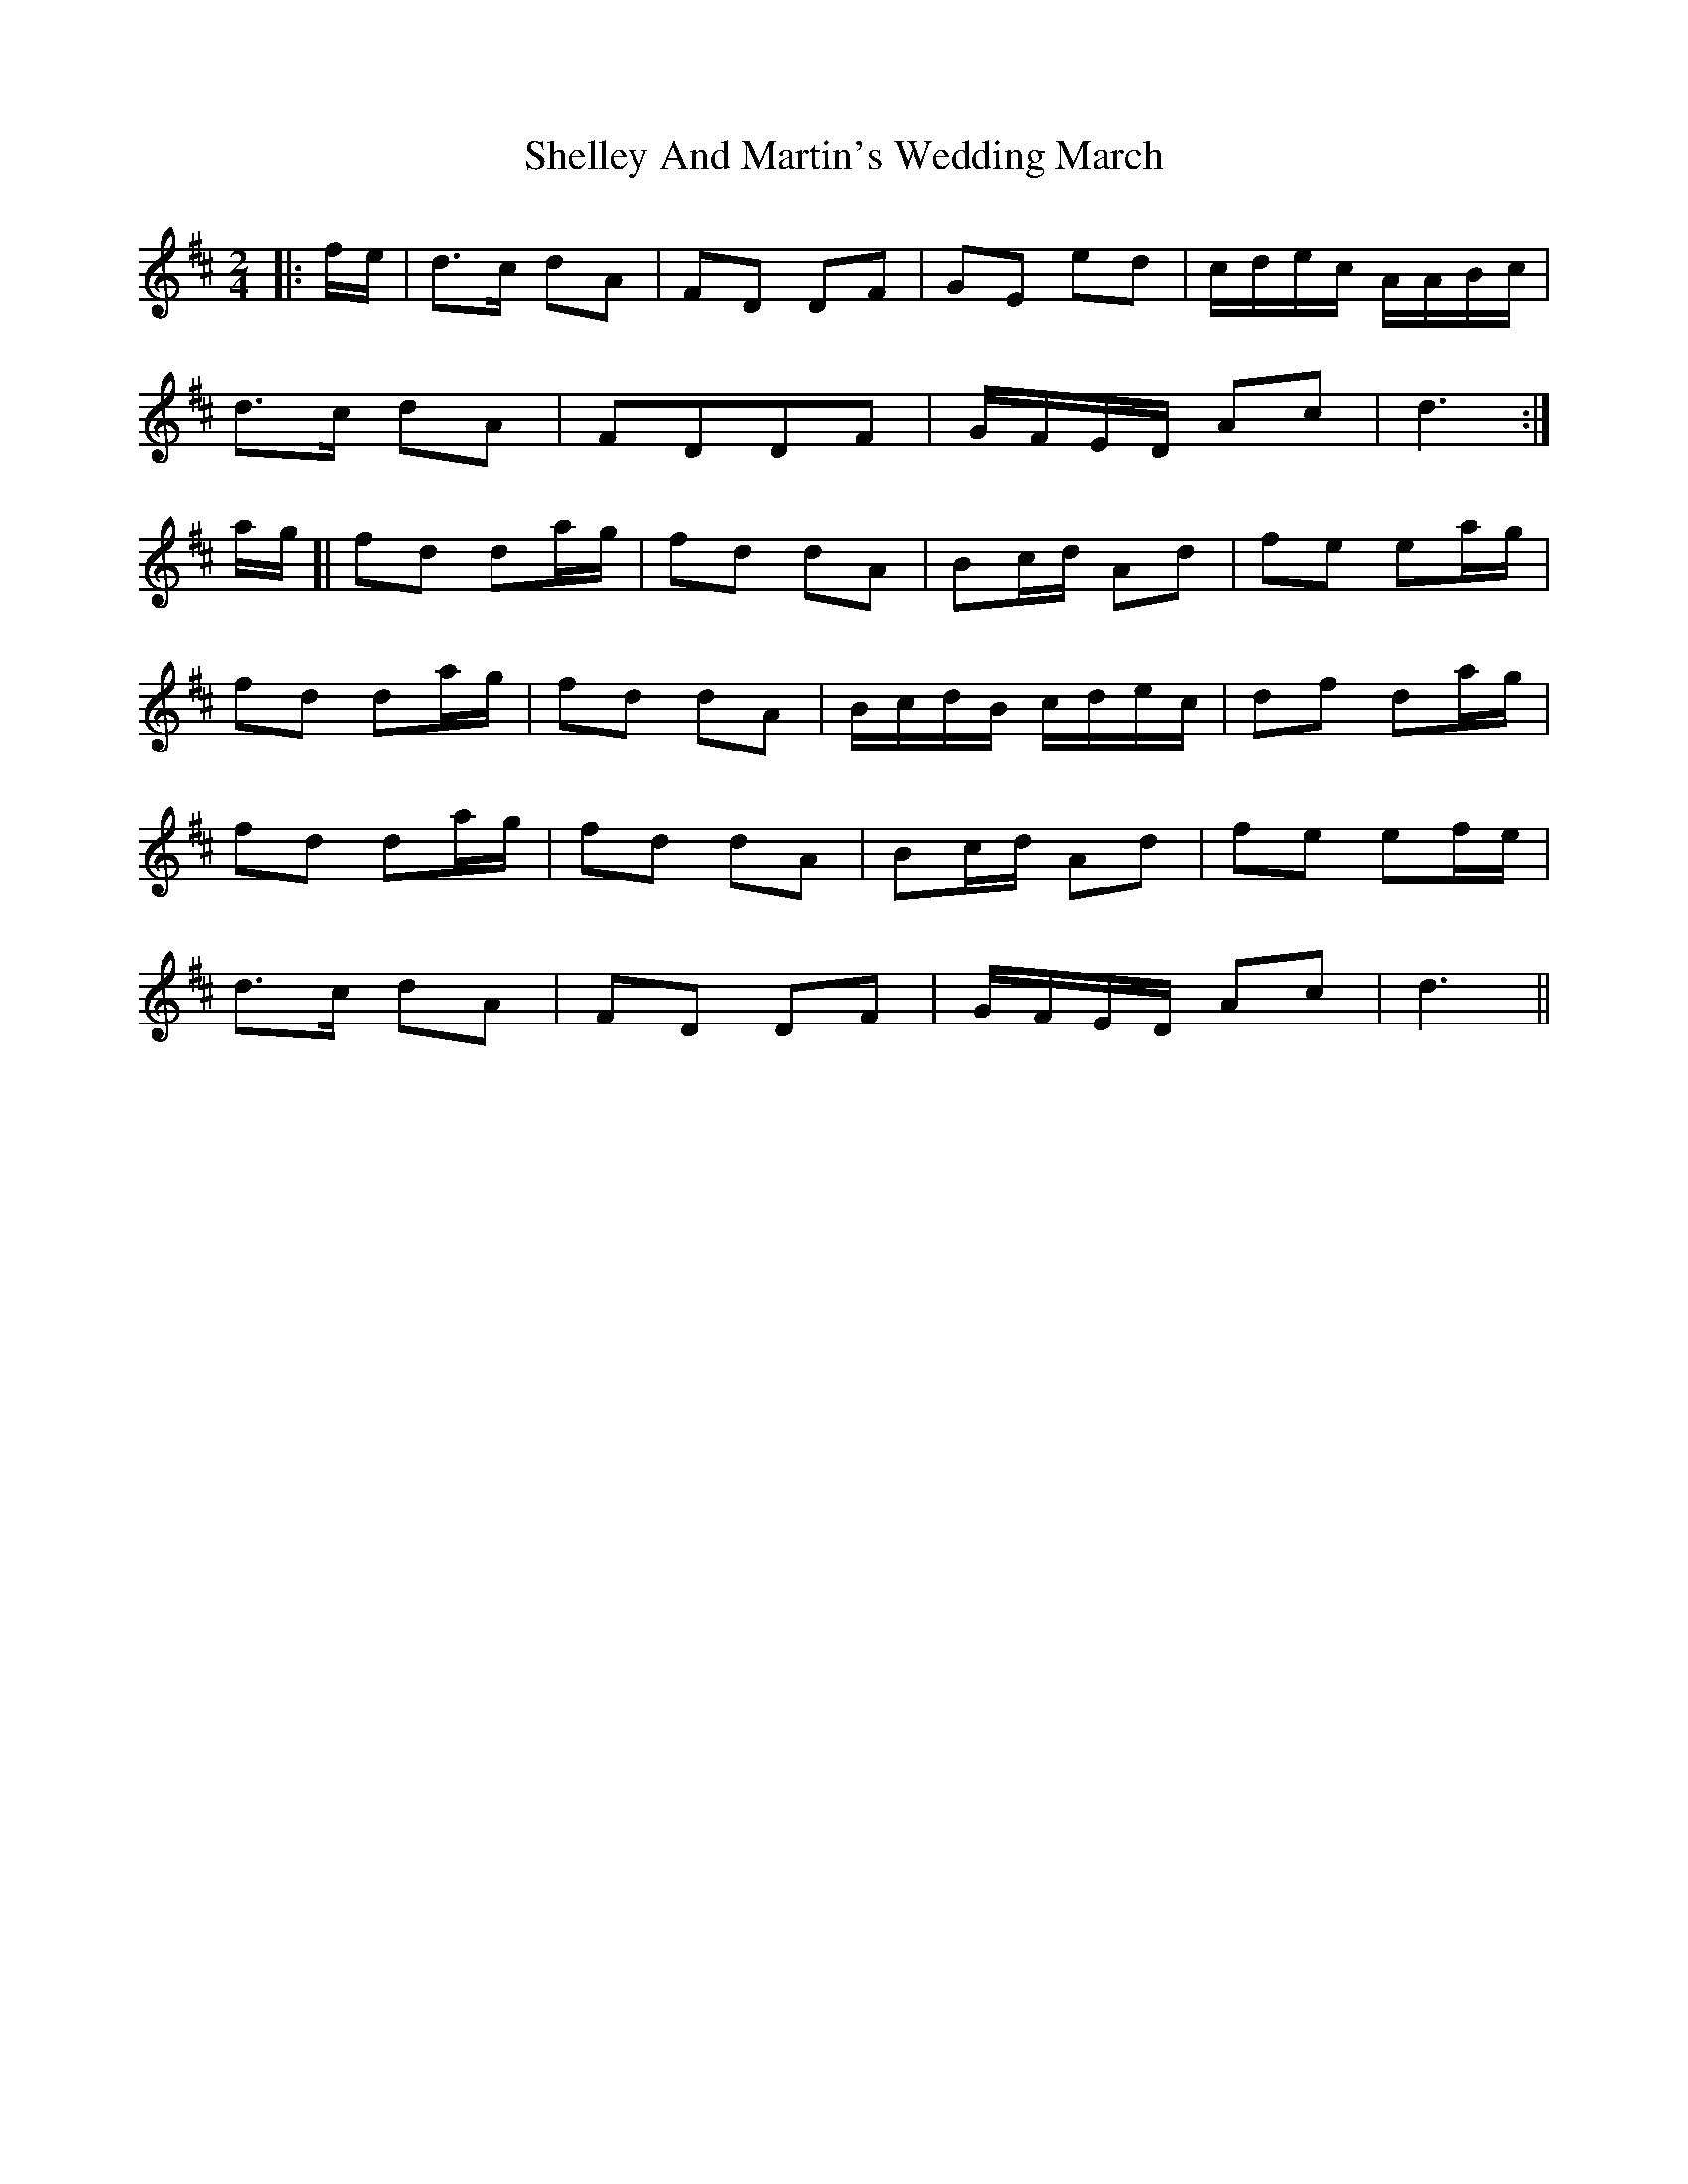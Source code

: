 X: 1
T: Shelley And Martin's Wedding March
Z: geoffwright
S: https://thesession.org/tunes/11616#setting11616
R: polka
M: 2/4
L: 1/8
K: Dmaj
|:f/e/|d>c dA|FD DF|GE ed|c/d/e/c/ A/A/B/c/|
d>c dA|FDDF|G/F/E/D/ Ac|d3:|
a/g/[|fd da/g/|fd dA|Bc/d/ Ad|fe ea/g/|
fd da/g/|fd dA|B/c/d/B/ c/d/e/c/|df da/g/|
fd da/g/|fd dA|Bc/d/ Ad|fe ef/e/|
d>c dA|FD DF|G/F/E/D/ Ac|d3||
